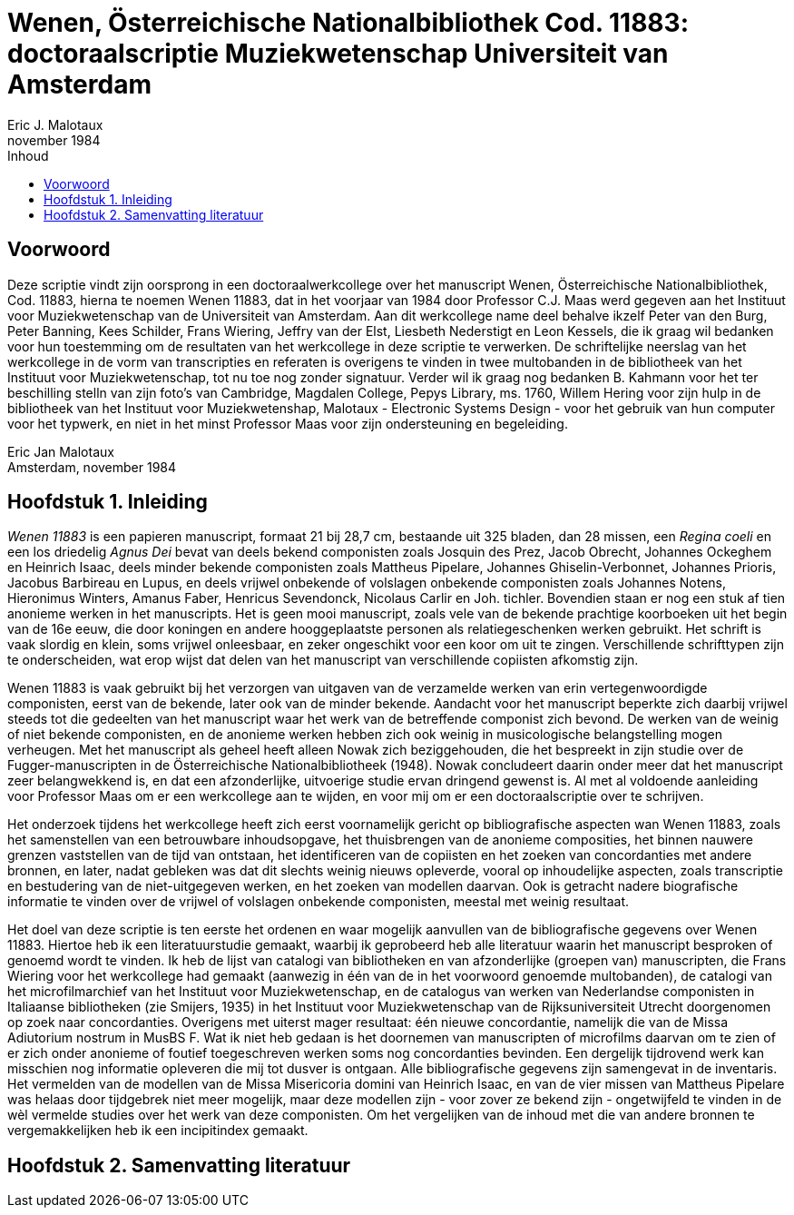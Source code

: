 = Wenen, Österreichische Nationalbibliothek Cod. 11883: doctoraalscriptie Muziekwetenschap Universiteit van Amsterdam
Eric J. Malotaux
november 1984
:doctype: book
:title-page:
:toc:
:toc-title: Inhoud
:sectnums:
:chapter-signifier: Hoofdstuk
:authors:
:content:
:name-only: Eric Jan Malotaux
:name-only: Scriptiebegeleider: Prof. Dr. C.J. Maas

[preface]
= Voorwoord

Deze scriptie vindt zijn oorsprong in een doctoraalwerkcollege over het manuscript Wenen, Österreichische Nationalbibliothek, Cod. 11883, hierna te noemen Wenen 11883, dat in het voorjaar van 1984 door Professor C.J. Maas werd gegeven aan het Instituut voor Muziekwetenschap van de Universiteit van Amsterdam.
Aan dit werkcollege name deel behalve ikzelf Peter van den Burg, Peter Banning, Kees Schilder, Frans Wiering, Jeffry van der Elst, Liesbeth Nederstigt en Leon Kessels, die ik graag wil bedanken voor hun toestemming om de resultaten van het werkcollege in deze scriptie te verwerken.
De schriftelijke neerslag van het werkcollege in de vorm van transcripties en referaten is overigens te vinden in twee multobanden in de bibliotheek van het Instituut voor Muziekwetenschap, tot nu toe nog zonder signatuur.
Verder wil ik graag nog bedanken B. Kahmann voor het ter beschilling stelln van zijn foto's van Cambridge, Magdalen College, Pepys Library, ms. 1760, Willem Hering voor zijn hulp in de bibliotheek van het Instituut voor Muziekwetenshap, Malotaux - Electronic Systems Design - voor het gebruik van hun computer voor het typwerk, en niet in het minst Professor Maas voor zijn ondersteuning en begeleiding.

Eric Jan Malotaux +
Amsterdam, november 1984

== Inleiding

_Wenen 11883_ is een papieren manuscript, formaat 21 bij 28,7 cm, bestaande uit 325 bladen, dan 28 missen, een _Regina coeli_ en een los driedelig _Agnus Dei_ bevat van deels bekend componisten zoals Josquin des Prez, Jacob Obrecht, Johannes Ockeghem en Heinrich Isaac, deels minder bekende componisten zoals Mattheus Pipelare, Johannes Ghiselin-Verbonnet, Johannes Prioris, Jacobus Barbireau en Lupus, en deels vrijwel onbekende of volslagen onbekende componisten zoals Johannes Notens, Hieronimus Winters, Amanus Faber, Henricus Sevendonck, Nicolaus Carlir en Joh. tichler.
Bovendien staan er nog een stuk af tien anonieme werken in het manuscripts.
Het is geen mooi manuscript, zoals vele van de bekende prachtige koorboeken uit het begin van de 16e eeuw, die door koningen en andere hooggeplaatste personen als relatiegeschenken werken gebruikt.
Het schrift is vaak slordig en klein, soms vrijwel onleesbaar, en zeker ongeschikt voor een koor om uit te zingen.
Verschillende schrifttypen zijn te onderscheiden, wat erop wijst dat delen van het manuscript van verschillende copiisten afkomstig zijn.

Wenen 11883 is vaak gebruikt bij het verzorgen van uitgaven van de verzamelde werken van erin vertegenwoordigde componisten, eerst van de bekende, later ook van de minder bekende.
Aandacht voor het manuscript beperkte zich daarbij vrijwel steeds tot die gedeelten van het manuscript waar het werk van de betreffende componist zich bevond.
De werken van de weinig of niet bekende componisten, en de anonieme werken hebben zich ook weinig in musicologische belangstelling mogen verheugen.
Met het manuscript als geheel heeft alleen Nowak zich beziggehouden, die het bespreekt in zijn studie over de Fugger-manuscripten in de Österreichische Nationalbibliotheek (1948).
Nowak concludeert daarin onder meer dat het manuscript zeer belangwekkend is, en dat een afzonderlijke, uitvoerige studie ervan dringend gewenst is.
Al met al voldoende aanleiding voor Professor Maas om er een werkcollege aan te wijden, en voor mij om er een doctoraalscriptie over te schrijven.

Het onderzoek tijdens het werkcollege heeft zich eerst voornamelijk gericht op bibliografische aspecten wan Wenen 11883, zoals het samenstellen van een betrouwbare inhoudsopgave, het thuisbrengen van de anonieme composities, het binnen nauwere grenzen vaststellen van de tijd van ontstaan, het identificeren van de copiisten en het zoeken van concordanties met andere bronnen, en later, nadat gebleken was dat dit slechts weinig nieuws opleverde, vooral op inhoudelijke aspecten, zoals transcriptie en bestudering van de niet-uitgegeven werken, en het zoeken van modellen daarvan.
Ook is getracht nadere biografische informatie te vinden over de vrijwel of volslagen onbekende componisten, meestal met weinig resultaat.

Het doel van deze scriptie is ten eerste het ordenen en waar mogelijk aanvullen van de bibliografische gegevens over Wenen 11883. Hiertoe heb ik een literatuurstudie gemaakt, waarbij ik geprobeerd heb alle literatuur waarin het manuscript besproken of genoemd wordt te vinden.
Ik heb de lijst van catalogi van bibliotheken en van afzonderlijke (groepen van) manuscripten, die Frans Wiering voor het werkcollege had gemaakt (aanwezig in één van de in het voorwoord genoemde multobanden), de catalogi van het microfilmarchief van het Instituut voor Muziekwetenschap, en de catalogus van werken van Nederlandse componisten in Italiaanse bibliotheken (zie Smijers, 1935) in het Instituut voor Muziekwetenschap van de Rijksuniversiteit Utrecht doorgenomen op zoek naar concordanties.
Overigens met uiterst mager resultaat: één nieuwe concordantie, namelijk die van de Missa Adiutorium nostrum in MusBS F. Wat ik niet heb gedaan is het doornemen van manuscripten of microfilms daarvan om te zien of er zich onder anonieme of foutief toegeschreven werken soms nog concordanties bevinden.
Een dergelijk tijdrovend werk kan misschien nog informatie opleveren die mij tot dusver is ontgaan.
Alle bibliografische gegevens zijn samengevat in de inventaris.
Het vermelden van de modellen van de Missa Misericoria domini van Heinrich Isaac, en van de vier missen van Mattheus Pipelare was helaas door tijdgebrek niet meer mogelijk, maar deze modellen zijn - voor zover ze bekend zijn - ongetwijfeld te vinden in de wèl vermelde studies over het werk van deze componisten.
Om het vergelijken van de inhoud met die van andere bronnen te vergemakkelijken heb ik een incipitindex gemaakt.


== Samenvatting literatuur